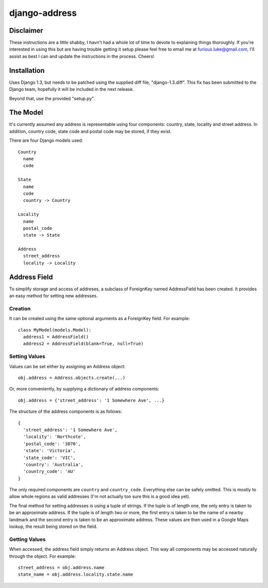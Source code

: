 ==============
django-address
==============

Disclaimer
==========

These instructions are a little shabby, I havn't had a whole lot of time to
devote to explaining things thoroughly. If you're interested in using this
but are having trouble getting it setup please feel free to email me at
furious.luke@gmail.com, I'll assist as best I can and update the instructions
in the process. Cheers!

Installation
============

Uses Django 1.3, but needs to be patched using the supplied diff file,
"django-1.3.diff". This fix has been submitted to the Django team, hopefully
it will be included in the next release.

Beyond that, use the provided "setup.py".

The Model
=========

It's currently assumed any address is representable using four components:
country, state, locality and street address. In addition, country code, state
code and postal code may be stored, if they exist.

There are four Django models used::

  Country
    name
    code

  State
    name
    code
    country -> Country

  Locality
    name
    postal_code
    state -> State

  Address
    street_address
    locality -> Locality

Address Field
=============

To simplify storage and access of addreses, a subclass of ForeignKey named
AddressField has been created. It provides an easy method for setting new
addresses.

Creation
--------

It can be created using the same optional arguments as a ForeignKey field.
For example::

  class MyModel(models.Model):
    address1 = AddressField()
    address2 = AddressField(blank=True, null=True)

Setting Values
--------------

Values can be set either by assigning an Address object::

  obj.address = Address.objects.create(...)

Or, more conveniently, by supplying a dictionary of address components::

  obj.address = {'street_address': '1 Somewhere Ave', ...}

The structure of the address components is as follows::

  {
    'street_address': '1 Somewhere Ave',
    'locality': 'Northcote',
    'postal_code': '3070',
    'state': 'Victoria',
    'state_code': 'VIC',
    'country': 'Australia',
    'country_code': 'AU'
  }

The only required components are ``country`` and ``country_code``. Everything
else can be safely omitted. This is mostly to allow whole regions as valid
addresses (I'm not actually too sure this is a good idea yet).

The final method for setting addresses is using a tuple of strings. If the tuple
is of length one, the only entry is taken to be an approximate address. If the
tuple is of length two or more, the first entry is taken to be the name of a
nearby landmark and the second entry is taken to be an approximate address. These
values are then used in a Google Maps lookup, the result being stored on the
field.

Getting Values
--------------

When accessed, the address field simply returns an Address object. This way
all components may be accessed naturally through the object. For example::

  street_address = obj.address.name
  state_name = obj.address.locality.state.name
